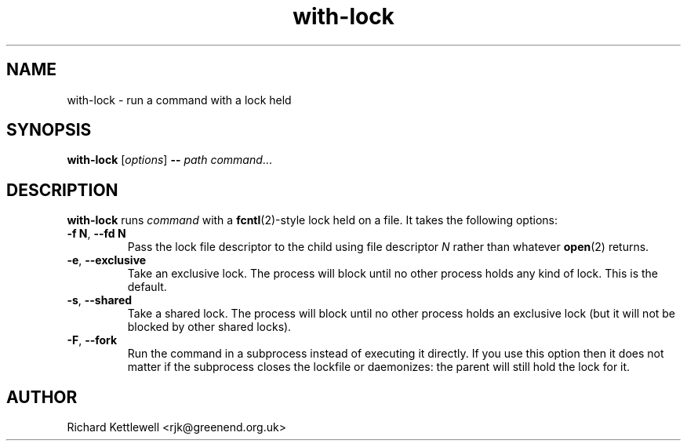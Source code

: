 .\" (c) 2014 Richard Kettlewell
.\"
.\" This program is free software: you can redistribute it and/or modify
.\" it under the terms of the GNU General Public License as published by
.\" the Free Software Foundation, either version 3 of the License, or
.\" (at your option) any later version.
.\"
.\" This program is distributed in the hope that it will be useful,
.\" but WITHOUT ANY WARRANTY; without even the implied warranty of
.\" MERCHANTABILITY or FITNESS FOR A PARTICULAR PURPOSE.  See the
.\" GNU General Public License for more details.
.\"
.\" You should have received a copy of the GNU General Public License
.\" along with this program.  If not, see <http://www.gnu.org/licenses/>.
.TH with-lock 1
.SH NAME
with-lock \- run a command with a lock held
.SH SYNOPSIS
.B with-lock
.RI [ options ]
.B --
.I path
.IR command ...
.SH DESCRIPTION
.B with-lock
runs
.I command
with a 
.BR fcntl (2)-style
lock held on a file.  It takes the following options:
.TP
\fB-f N\fR, \fB--fd N\fR
Pass the lock file descriptor to the child using file descriptor
.I N
rather than whatever
.BR open (2)
returns.
.TP
\fB-e\fR, \fB--exclusive\fR
Take an exclusive lock.  The process will block until no other process
holds any kind of lock.  This is the default.
.TP
\fB-s\fR, \fB--shared\fR
Take a shared lock.  The process will block until no other process
holds an exclusive lock (but it will not be blocked by other shared
locks).
.TP
\fB-F\fR, \fB--fork\fR
Run the command in a subprocess instead of executing it directly.  If
you use this option then it does not matter if the subprocess closes
the lockfile or daemonizes: the parent will still hold the lock for
it.
.SH AUTHOR
Richard Kettlewell <rjk@greenend.org.uk>
